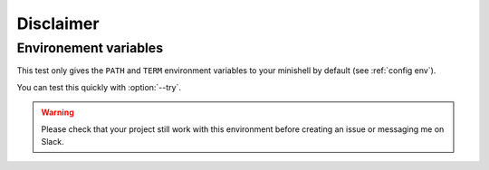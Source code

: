 Disclaimer
==========

Environement variables
----------------------

This test only gives the ``PATH`` and ``TERM`` environment variables to your minishell by default (see :ref:`config env`).

You can test this quickly with :option:`--try`.

.. warning::
    Please check that your project still work with this environment before creating an issue or messaging me on Slack.


